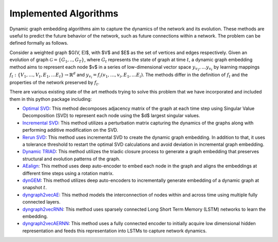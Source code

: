 Implemented Algorithms
-----------------------

Dynamic graph embedding algorithms aim to capture the dynamics of the network and its evolution. These methods are useful to predict the future behavior of the network, such as future connections within a network. The problem can be defined formally as follows.

Consider a weighted graph $G(V, E)$, with $V$ and $E$ as the set of vertices and edges respectively.
Given an evolution of graph :math:`\mathcal{G} = \lbrace G_1, .., G_T\rbrace`, where :math:`G_t` represents the state of graph at time :math:`t`, a dynamic graph embedding method aims to represent each node $v$ in a series of low-dimensional vector space :math:`y_{v_1}, \ldots y_{v_t}` by learning mappings :math:`f_t: \{V_1, \ldots, V_t, E_1, \ldots E_t\} \rightarrow \mathbb{R}^d` and :math:`y_{v_i} = f_i(v_1, \ldots, v_i, E_1, \ldots E_i)`.
The methods differ in the definition of :math:`f_t` and the properties of the network preserved by :math:`f_t`.

There are various existing state of the art methods trying to solve this problem that we have incorporated and included them in this python package including: 

* `Optimal SVD`_: This method decomposes adjacency matrix of the graph at each time step using Singular Value Decomposition (SVD) to represent each node using the $d$ largest singular values.

* `Incremental SVD`_: This method utilizes a perturbation matrix capturing the dynamics of the graphs along with performing additive modification on the SVD.

* `Rerun SVD`_: This method uses incremental SVD to create the dynamic graph embedding. In addition to that, it uses a tolerance threshold to restart the optimal SVD calculations and avoid deviation in incremental graph embedding.

* `Dynamic TRIAD`_: This method utilizes the triadic closure process to generate a graph embedding that preserves structural and evolution patterns of the graph.

* AEalign_: This method uses deep auto-encoder to embed each node in the graph and aligns the embeddings at different time steps using a rotation matrix.

* dynGEM_: This method utilizes deep auto-encoders to incrementally generate embedding of a dynamic graph at snapshot :math:`t`.

* dyngraph2vecAE_: This method models the interconnection of nodes within and across time using multiple fully connected layers.

* dyngraph2vecRNN_: This method uses sparsely connected Long Short Term Memory (LSTM) networks to learn the embedding.

* dyngraph2vecAERNN_: This method uses a fully connected encoder to initially acquire low dimensional hidden representation and feeds this representation into LSTMs to capture network dynamics.


.. _Optimal SVD: https://www.kdd.org/kdd2016/papers/files/rfp0184-ouA.pdf
.. _Incremental SVD: https://www.merl.com/publications/docs/TR2006-059.pdf
.. _Rerun SVD: https://arxiv.org/abs/1711.09541
.. _Dynamic TRIAD: https://github.com/luckiezhou/DynamicTriad/blob/master/README.md
.. _AEalign: https://arxiv.org/abs/1805.11273
.. _dynGEM: https://arxiv.org/abs/1805.11273
.. _dyngraph2vecAE: https://arxiv.org/abs/1809.02657 
.. _dyngraph2vecRNN:  https://arxiv.org/abs/1809.02657
.. _dyngraph2vecAERNN: https://arxiv.org/abs/1809.02657

